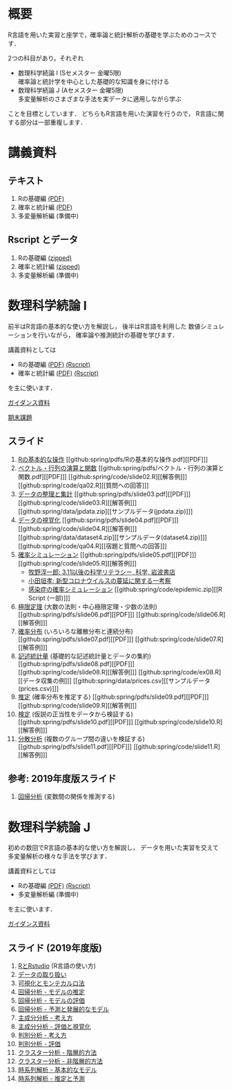 #+HUGO_BASE_DIR: ../
#+HUGO_SECTION: page
#+HUGO_WEIGHT: auto
#+author: Noboru Murata
#+link: github https://noboru-murata.github.io/sda/
# C-c C-e H A (generate MDs for all subtrees)
#+STARTUP: hidestars content

* 概要
  :PROPERTIES:
  :EXPORT_FILE_NAME: _index
  :EXPORT_HUGO_SECTION: ./
  :EXPORT_DATE: <2019-08-30 Fri>
  :END:
  R言語を用いた実習と座学で，確率論と統計解析の基礎を学ぶためのコースです．

  2つの科目があり，それぞれ
  - 数理科学続論 I (Sセメスター 金曜5限)\\
    確率論と統計学を中心とした基礎的な知識を身に付ける
  - 数理科学続論 J (Aセメスター 金曜5限)\\
    多変量解析のさまざまな手法を実データに適用しながら学ぶ
  ことを目標としています．
  どちらもR言語を用いた演習を行うので，
  R言語に関する部分は一部重複します．

* 講義資料
  :PROPERTIES:
  :EXPORT_FILE_NAME: notes
  :EXPORT_DATE: <2019-04-01 Mon>
  :END:
** テキスト
   1. Rの基礎編 [[github:docs/note1.pdf][(PDF)]] 
   2. 確率と統計編 [[github:docs/note2.pdf][(PDF)]] 
   3. 多変量解析編 (準備中)
** Rscript とデータ
   1. Rの基礎編 [[github:docs/script1.zip][(zipped)]] 
   2. 確率と統計編 [[github:docs/script2.zip][(zipped)]] 
   3. 多変量解析編 (準備中)

* 数理科学続論 I
  :PROPERTIES:
  :EXPORT_FILE_NAME: spring
  :EXPORT_DATE: <2019-04-01 Mon>
  :END:
  前半はR言語の基本的な使い方を解説し，
  後半はR言語を利用した
  数値シミュレーションを行いながら，
  確率論や推測統計の基礎を学びます．

  講義資料としては
   - Rの基礎編 [[github:docs/note1.pdf][(PDF)]] [[github:docs/script1.zip][(Rscript)]] 
   - 確率と統計編 [[github:docs/note2.pdf][(PDF)]] [[github:docs/script2.zip][(Rscript)]] 
  を主に使います．

  [[github:spring/slide00.html][ガイダンス資料]]

  [[github:spring/pdfs/report.pdf][期末課題]]

** スライド
   1. [[github:spring/slide01.html][Rの基本的な操作]]
      [[github:spring/pdfs/Rの基本的な操作.pdf][[PDF]​]]
   2. [[github:spring/slide02.html][ベクトル・行列の演算と関数]]
      [[github:spring/pdfs/ベクトル・行列の演算と関数.pdf][[PDF]​]]
      [[github:spring/code/slide02.R][[解答例]​]]
      [[github:spring/code/qa02.R][[質問への回答]​]]
   3. [[github:spring/slide03.html][データの整理と集計]]
      [[github:spring/pdfs/slide03.pdf][[PDF]​]] 
      [[github:spring/code/slide03.R][[解答例]​]] 
      [[github:spring/data/jpdata.zip][[サンプルデータ(jpdata.zip)]​]]
   4. [[github:spring/slide04.html][データの視覚化]]
      [[github:spring/pdfs/slide04.pdf][[PDF]​]] 
      [[github:spring/code/slide04.R][[解答例]​]] 
      [[github:spring/data/dataset4.zip][[サンプルデータ(dataset4.zip)]​]]
      [[github:spring/code/qa04.R][[宿題と質問への回答]​]]
   5. [[github:spring/slide05.html][確率シミュレーション]] 
      [[github:spring/pdfs/slide05.pdf][[PDF]​]] 
      [[github:spring/code/slide05.R][[解答例]​]] 
      - [[https://www.iwanami.co.jp/kagaku/Kagaku_202005_Makino_preprint.pdf][牧野淳一郎: 3.11以後の科学リテラシー, 科学, 岩波書店]]
      - [[http://www001.upp.so-net.ne.jp/rise/images/新型コロナ一考察.pdf][小田垣孝: 新型コロナウイルスの蔓延に関する一考察]]
      - [[github:spring/pdfs/epidemic.pdf][感染症の確率シミュレーション]] [[github:spring/code/epidemic.zip][[R Script (一部)]​]] 
   6. [[github:spring/slide06.html][極限定理]] (大数の法則・中心極限定理・少数の法則)
      [[github:spring/pdfs/slide06.pdf][[PDF]​]] 
      [[github:spring/code/slide06.R][[解答例]​]] 
   7. [[github:spring/slide07.html][確率分布]] (いろいろな離散分布と連続分布)
      [[github:spring/pdfs/slide07.pdf][[PDF]​]] 
      [[github:spring/code/slide07.R][[解答例]​]] 
   8. [[github:spring/slide08.html][記述統計量]] (基礎的な記述統計量とデータの集約)
      [[github:spring/pdfs/slide08.pdf][[PDF]​]] 
      [[github:spring/code/slide08.R][[解答例]​]] 
      [[github:spring/code/ex08.R][[データ収集の例]​]]
      [[github:spring/data/prices.csv][[サンプルデータ(prices.csv)]​]]
   9. [[github:spring/slide09.html][推定]] (確率分布を推定する)
      [[github:spring/pdfs/slide09.pdf][[PDF]​]] 
      [[github:spring/code/slide09.R][[解答例]​]] 
   10. [[github:spring/slide10.html][検定]] (仮説の正当性をデータから検証する)
      [[github:spring/pdfs/slide10.pdf][[PDF]​]] 
      [[github:spring/code/slide10.R][[解答例]​]] 
   11. [[github:spring/slide11.html][分散分析]] (複数のグループ間の違いを検証する)
      [[github:spring/pdfs/slide11.pdf][[PDF]​]] 
      [[github:spring/code/slide11.R][[解答例]​]] 

** 参考: 2019年度版スライド
   12. [[github:spring/slide12.html][回帰分析]] (変数間の関係を推測する)

* 数理科学続論 J
  :PROPERTIES:
  :EXPORT_FILE_NAME: autumn
  :EXPORT_DATE: <2019-09-01 Sun>
  :END:
  初めの数回でR言語の基本的な使い方を解説し，
  データを用いた実習を交えて
  多変量解析の様々な手法を学びます．

  講義資料としては
   - Rの基礎編 [[github:docs/note1.pdf][(PDF)]] [[github:docs/script1.zip][(Rscript)]]  
   - 多変量解析編 (準備中) 
  を主に使います．

  [[github:autumn/slide00.html][ガイダンス資料]]

** スライド (2019年度版)
   1. [[github:autumn/slide01.html][RとRstudio]] (R言語の使い方)
   2. [[github:autumn/slide02.html][データの取り扱い]]
   3. [[github:autumn/slide03.html][可視化とモンテカルロ法]]
   4. [[github:autumn/slide04.html][回帰分析 - モデルの推定]]
   5. [[github:autumn/slide05.html][回帰分析 - モデルの評価]]
   6. [[github:autumn/slide06.html][回帰分析 - 予測と発展的なモデル]]
   7. [[github:autumn/slide07.html][主成分分析 - 考え方]]
   8. [[github:autumn/slide08.html][主成分分析 - 評価と視覚化]]
   9. [[github:autumn/slide09.html][判別分析 - 考え方]]
   10. [[github:autumn/slide10.html][判別分析 - 評価]]
   11. [[github:autumn/slide11.html][クラスター分析 - 階層的方法]]
   12. [[github:autumn/slide12.html][クラスター分析 - 非階層的方法]]
   13. [[github:autumn/slide13.html][時系列解析 - 基本的なモデル]]
   14. [[github:autumn/slide14.html][時系列解析 - 推定と予測]]

* COMMENT Local Variables 
# Local Variables:
# eval: (org-hugo-auto-export-mode)
# End:
